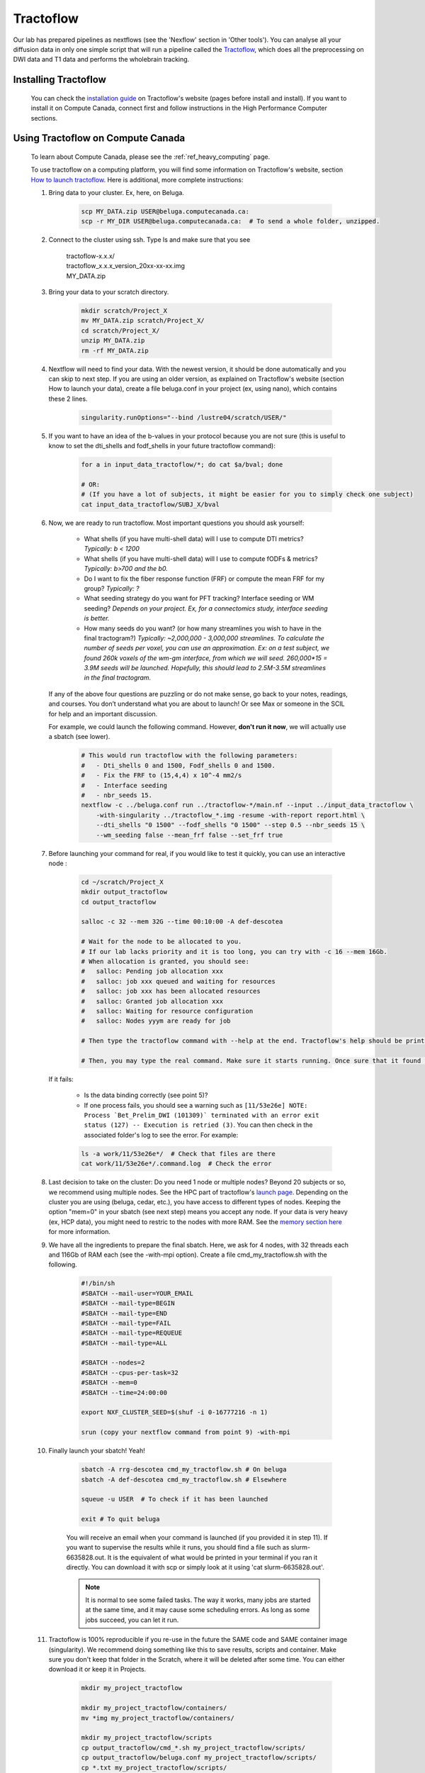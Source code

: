 .. _ref_tractoflow:

Tractoflow
==========

.. role:: bash(code)
   :language: bash

Our lab has prepared pipelines as nextflows (see the 'Nexflow' section in 'Other tools'). You can analyse all your diffusion data in only one simple script that will run a pipeline called the `Tractoflow <https://tractoflow-documentation.readthedocs.io/en/latest/pipeline/steps.html>`_, which does all the preprocessing on DWI data and T1 data and performs the wholebrain tracking.

Installing Tractoflow
*********************

    You can check the `installation guide <https://tractoflow-documentation.readthedocs.io/en/latest/installation/before_install.html>`_ on Tractoflow's website (pages before install and install). If you want to install it on Compute Canada, connect first and follow instructions in the High Performance Computer sections.

Using Tractoflow on Compute Canada
**********************************

    To learn about Compute Canada, please see the :ref:`ref_heavy_computing` page.

    To use tractoflow on a computing platform, you will find some information on Tractoflow's website, section `How to launch tractoflow <https://tractoflow-documentation.readthedocs.io/en/latest/pipeline/launch.html>`_. Here is additional, more complete instructions:

    #. Bring data to your cluster. Ex, here, on Beluga.

        .. code-block:: bash

            scp MY_DATA.zip USER@beluga.computecanada.ca:
            scp -r MY_DIR USER@beluga.computecanada.ca:  # To send a whole folder, unzipped.

    #. Connect to the cluster using ssh. Type ls and make sure that you see

        | tractoflow-x.x.x/
        | tractoflow_x.x.x_version_20xx-xx-xx.img
        | MY_DATA.zip

    #. Bring your data to your scratch directory.

        .. code-block:: bash

            mkdir scratch/Project_X
            mv MY_DATA.zip scratch/Project_X/
            cd scratch/Project_X/
            unzip MY_DATA.zip
            rm -rf MY_DATA.zip

    #. Nextflow will need to find your data. With the newest version, it should be done automatically and you can skip to next step. If you are using an older version, as explained on Tractoflow's website (section How to launch your data), create a file beluga.conf in your project (ex, using nano), which contains these 2 lines.

        .. code-block:: bash

            singularity.runOptions="--bind /lustre04/scratch/USER/"

    #. If you want to have an idea of the b-values in your protocol because you are not sure (this is useful to know to set the dti_shells and fodf_shells in your future tractoflow command):

        .. code-block:: bash

            for a in input_data_tractoflow/*; do cat $a/bval; done

            # OR:
            # (If you have a lot of subjects, it might be easier for you to simply check one subject)
            cat input_data_tractoflow/SUBJ_X/bval

    #. Now, we are ready to run tractoflow. Most important questions you should ask yourself:

        - What shells (if you have multi-shell data) will I use to compute DTI metrics? *Typically: b < 1200*
        - What shells (if you have multi-shell data) will I use to compute fODFs & metrics? *Typically: b>700 and the b0.*
        - Do I want to fix the fiber response function (FRF) or compute the mean FRF for my group? *Typically: ?*
        - What seeding strategy do you want for PFT tracking? Interface seeding or WM seeding? *Depends on your project. Ex, for a connectomics study, interface seeding is better.*
        - How many seeds do you want? (or how many streamlines you wish to have in the final tractogram?) *Typically: ~2,000,000 - 3,000,000 streamlines. To calculate the number of seeds per voxel, you can use an approximation. Ex: on a test subject, we found 260k voxels of the wm-gm interface, from which we will seed. 260,000*15 = 3.9M seeds will be launched. Hopefully, this should lead to 2.5M-3.5M streamlines in the final tractogram.*

       If any of the above four questions are puzzling or do not make sense, go back to your notes, readings, and courses. You don’t understand what you are about to launch! Or see Max or someone in the SCIL for help and an important discussion.

       For example, we could launch the following command. However, **don't run it now**, we will actually use a sbatch (see lower).

        .. code-block:: bash

            # This would run tractoflow with the following parameters:
            #   - Dti_shells 0 and 1500, Fodf_shells 0 and 1500.
            #   - Fix the FRF to (15,4,4) x 10^-4 mm2/s
            #   - Interface seeding
            #   - nbr_seeds 15.
            nextflow -c ../beluga.conf run ../tractoflow-*/main.nf --input ../input_data_tractoflow \
                -with-singularity ../tractoflow_*.img -resume -with-report report.html \
                --dti_shells "0 1500" --fodf_shells "0 1500" --step 0.5 --nbr_seeds 15 \
                --wm_seeding false --mean_frf false --set_frf true

    #. Before launching your command for real, if you would like to test it quickly, you can  use an interactive node :

        .. code-block:: bash

            cd ~/scratch/Project_X
            mkdir output_tractoflow
            cd output_tractoflow

            salloc -c 32 --mem 32G --time 00:10:00 -A def-descotea

            # Wait for the node to be allocated to you.
            # If our lab lacks priority and it is too long, you can try with -c 16 --mem 16Gb.
            # When allocation is granted, you should see:
            #   salloc: Pending job allocation xxx
            #   salloc: job xxx queued and waiting for resources
            #   salloc: job xxx has been allocated resources
            #   salloc: Granted job allocation xxx
            #   salloc: Waiting for resource configuration
            #   salloc: Nodes yyym are ready for job

            # Then type the tractoflow command with --help at the end. Tractoflow's help should be printed.

            # Then, you may type the real command. Make sure it starts running. Once sure that it found the data, the img, the code, you can kill it by pressing ctrl-c.

       If it fails:

         - Is the data binding correctly (see point 5)?
         - If one process fails, you should see a warning such as ``[11/53e26e] NOTE: Process `Bet_Prelim_DWI (101309)` terminated with an error exit status (127) -- Execution is retried (3)``. You can then check in the associated folder's log to see the error. For example:

         .. code-block:: bash

            ls -a work/11/53e26e*/  # Check that files are there
            cat work/11/53e26e*/.command.log  # Check the error

    #. Last decision to take on the cluster: Do you need 1 node or multiple nodes? Beyond 20 subjects or so, we recommend using multiple nodes. See the HPC part of tractoflow's `launch page <https://tractoflow-documentation.readthedocs.io/en/latest/pipeline/launch.html>`_. Depending on the cluster you are using (beluga, cedar, etc.), you have access to different types of nodes. Keeping the option "mem=0" in your sbatch (see next step) means you accept any node. If your data is very heavy (ex, HCP data), you might need to restric to the nodes with more RAM. See the `memory section here <https://docs.computecanada.ca/wiki/Running_jobs#Memory>`_ for more information.

    #. We have all the ingredients to prepare the final sbatch. Here, we ask for 4 nodes, with 32 threads each and 116Gb of RAM each (see the -with-mpi option). Create a file cmd_my_tractoflow.sh with the following.

        .. code-block:: bash

            #!/bin/sh
            #SBATCH --mail-user=YOUR_EMAIL
            #SBATCH --mail-type=BEGIN
            #SBATCH --mail-type=END
            #SBATCH --mail-type=FAIL
            #SBATCH --mail-type=REQUEUE
            #SBATCH --mail-type=ALL

            #SBATCH --nodes=2
            #SBATCH --cpus-per-task=32
            #SBATCH --mem=0
            #SBATCH --time=24:00:00

            export NXF_CLUSTER_SEED=$(shuf -i 0-16777216 -n 1)

            srun (copy your nextflow command from point 9) -with-mpi

    #. Finally launch your sbatch! Yeah!

        .. code-block:: bash

            sbatch -A rrg-descotea cmd_my_tractoflow.sh # On beluga
            sbatch -A def-descotea cmd_my_tractoflow.sh # Elsewhere

            squeue -u USER  # To check if it has been launched

            exit # To quit beluga

        You will receive an email when your command is launched (if you provided it in step 11). If you want to supervise the results while it runs, you should find a file such as slurm-6635828.out. It is the equivalent of what would be printed in your terminal if you ran it directly. You can download it with scp or simply look at it using 'cat slurm-6635828.out'.

        .. note:: It is normal to see some failed tasks. The way it works, many jobs are started at the same time, and it may cause some scheduling errors. As long as some jobs succeed, you can let it run.

    #. Tractoflow is 100% reproducible if you re-use in the future the SAME code and SAME container image (singularity). We recommend doing something like this to save results, scripts and container. Make sure you don't keep that folder in the Scratch, where it will be deleted after some time. You can either download it or keep it in Projects.

        .. code-block:: bash

            mkdir my_project_tractoflow

            mkdir my_project_tractoflow/containers/
            mv *img my_project_tractoflow/containers/

            mkdir my_project_tractoflow/scripts
            cp output_tractoflow/cmd_*.sh my_project_tractoflow/scripts/
            cp output_tractoflow/beluga.conf my_project_tractoflow/scripts/
            cp *.txt my_project_tractoflow/scripts/

            mkdir my_project_tractoflow/results
            cp -rL output_tractoflow/results my_project_tractoflow/results

            # If you are sure to be done, uncomment following line
            # rm -rf input_* output_*

Checking the results
********************

When the job is finished, you can check the slurm output, as in step 12. The last part should look like:

    .. code-block:: bash

        Pipeline completed at: Thu Apr 09 20:45:08 EDT 2020
        Execution status: OK
        Execution duration: 5h 32m 57s
        Completed at: 09-Apr-2020 20:45:09
        Duration    : 5h 32m 59s
        CPU hours   : 129.2 (2% cached, 0% failed)
        Succeeded   : 286
        Cached      : 98
        Ignored     : 1
        Failed      : 3

In this example, you see 3 fails and 1 ignored. When tractoflow fails to preprocess a subject, it tries again up to 4 times, at after the last time, the subject is ignored and tractoflow continues with the rest of the pipeline. So here, the 3 fails and 1 ignore are for the same subject.

To discover which subject caused a problem, you may check the report.html. Scrolldown to the task table, and look for subjects with 'failed' status (you can you the search bar).

To discover the reason for fails, there is no easy answer. You might have to check each file individually, see if some files are corrupted or how their brain looks like.

Using config files
******************

.. note::

    These instructions are particularly useful if you are trying to preprocess HCP data (Human Connectome Project). The data (as found for instance on BrainData, see :ref:`ref_heavy_storage`), is not totally raw and should not be used directly in tractoflow. We have prepared special parameters for such cases. They are kept in a nextflow.config file.

The tractoflow command can also be ran with most options listed in a config file such as `this one <https://github.com/scilus/tractoflow/blob/master/nextflow.config>`_. You simply have to keep the nextflow.config file in the directory from where you run your command. However, a better use of the config files would be to use them for consultation only and to give all the parameters explicitly, manually, when launching tractoflow. This may avoid confusion on the default parameters. Be careful, thus, not to keep the config file in your directory if you are not sure how to use them!
